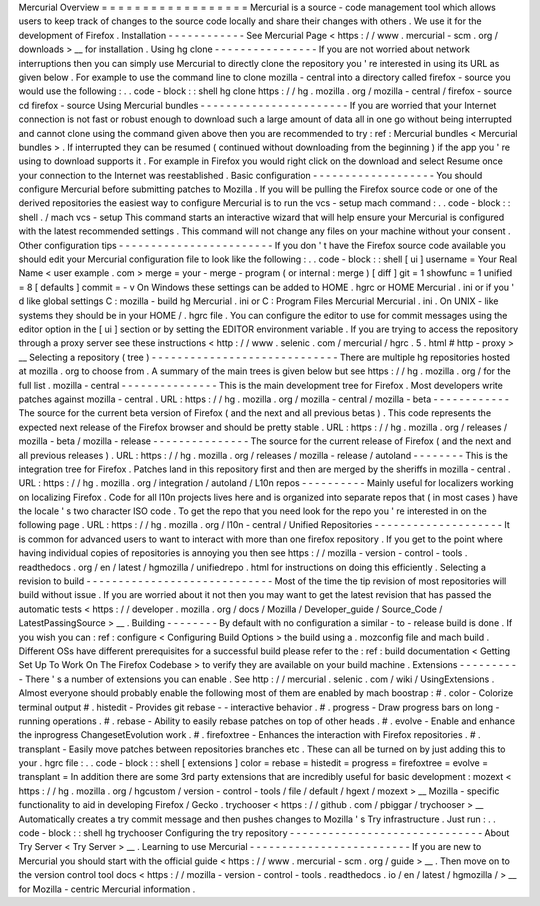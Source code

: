 Mercurial
Overview
=
=
=
=
=
=
=
=
=
=
=
=
=
=
=
=
=
=
Mercurial
is
a
source
-
code
management
tool
which
allows
users
to
keep
track
of
changes
to
the
source
code
locally
and
share
their
changes
with
others
.
We
use
it
for
the
development
of
Firefox
.
Installation
-
-
-
-
-
-
-
-
-
-
-
-
See
Mercurial
Page
<
https
:
/
/
www
.
mercurial
-
scm
.
org
/
downloads
>
__
for
installation
.
Using
hg
clone
-
-
-
-
-
-
-
-
-
-
-
-
-
-
-
-
If
you
are
not
worried
about
network
interruptions
then
you
can
simply
use
Mercurial
to
directly
clone
the
repository
you
'
re
interested
in
using
its
URL
as
given
below
.
For
example
to
use
the
command
line
to
clone
mozilla
-
central
into
a
directory
called
firefox
-
source
you
would
use
the
following
:
.
.
code
-
block
:
:
shell
hg
clone
https
:
/
/
hg
.
mozilla
.
org
/
mozilla
-
central
/
firefox
-
source
cd
firefox
-
source
Using
Mercurial
bundles
-
-
-
-
-
-
-
-
-
-
-
-
-
-
-
-
-
-
-
-
-
-
-
If
you
are
worried
that
your
Internet
connection
is
not
fast
or
robust
enough
to
download
such
a
large
amount
of
data
all
in
one
go
without
being
interrupted
and
cannot
clone
using
the
command
given
above
then
you
are
recommended
to
try
:
ref
:
Mercurial
bundles
<
Mercurial
bundles
>
.
If
interrupted
they
can
be
resumed
(
continued
without
downloading
from
the
beginning
)
if
the
app
you
'
re
using
to
download
supports
it
.
For
example
in
Firefox
you
would
right
click
on
the
download
and
select
Resume
once
your
connection
to
the
Internet
was
reestablished
.
Basic
configuration
-
-
-
-
-
-
-
-
-
-
-
-
-
-
-
-
-
-
-
You
should
configure
Mercurial
before
submitting
patches
to
Mozilla
.
If
you
will
be
pulling
the
Firefox
source
code
or
one
of
the
derived
repositories
the
easiest
way
to
configure
Mercurial
is
to
run
the
vcs
-
setup
mach
command
:
.
.
code
-
block
:
:
shell
.
/
mach
vcs
-
setup
This
command
starts
an
interactive
wizard
that
will
help
ensure
your
Mercurial
is
configured
with
the
latest
recommended
settings
.
This
command
will
not
change
any
files
on
your
machine
without
your
consent
.
Other
configuration
tips
-
-
-
-
-
-
-
-
-
-
-
-
-
-
-
-
-
-
-
-
-
-
-
-
If
you
don
'
t
have
the
Firefox
source
code
available
you
should
edit
your
Mercurial
configuration
file
to
look
like
the
following
:
.
.
code
-
block
:
:
shell
[
ui
]
username
=
Your
Real
Name
<
user
example
.
com
>
merge
=
your
-
merge
-
program
(
or
internal
:
merge
)
[
diff
]
git
=
1
showfunc
=
1
unified
=
8
[
defaults
]
commit
=
-
v
On
Windows
these
settings
can
be
added
to
HOME
\
.
hgrc
or
HOME
\
Mercurial
.
ini
or
if
you
'
d
like
global
settings
C
:
\
mozilla
-
build
\
hg
\
Mercurial
.
ini
or
C
:
\
Program
Files
\
Mercurial
\
Mercurial
.
ini
.
On
UNIX
-
like
systems
they
should
be
in
your
HOME
/
.
hgrc
file
.
You
can
configure
the
editor
to
use
for
commit
messages
using
the
editor
option
in
the
[
ui
]
section
or
by
setting
the
EDITOR
environment
variable
.
If
you
are
trying
to
access
the
repository
through
a
proxy
server
see
these
instructions
<
http
:
/
/
www
.
selenic
.
com
/
mercurial
/
hgrc
.
5
.
html
#
http
-
proxy
>
__
Selecting
a
repository
(
tree
)
-
-
-
-
-
-
-
-
-
-
-
-
-
-
-
-
-
-
-
-
-
-
-
-
-
-
-
-
-
There
are
multiple
hg
repositories
hosted
at
mozilla
.
org
to
choose
from
.
A
summary
of
the
main
trees
is
given
below
but
see
https
:
/
/
hg
.
mozilla
.
org
/
for
the
full
list
.
mozilla
-
central
-
-
-
-
-
-
-
-
-
-
-
-
-
-
-
This
is
the
main
development
tree
for
Firefox
.
Most
developers
write
patches
against
mozilla
-
central
.
URL
:
https
:
/
/
hg
.
mozilla
.
org
/
mozilla
-
central
/
mozilla
-
beta
-
-
-
-
-
-
-
-
-
-
-
-
The
source
for
the
current
beta
version
of
Firefox
(
and
the
next
and
all
previous
betas
)
.
This
code
represents
the
expected
next
release
of
the
Firefox
browser
and
should
be
pretty
stable
.
URL
:
https
:
/
/
hg
.
mozilla
.
org
/
releases
/
mozilla
-
beta
/
mozilla
-
release
-
-
-
-
-
-
-
-
-
-
-
-
-
-
-
The
source
for
the
current
release
of
Firefox
(
and
the
next
and
all
previous
releases
)
.
URL
:
https
:
/
/
hg
.
mozilla
.
org
/
releases
/
mozilla
-
release
/
autoland
-
-
-
-
-
-
-
-
This
is
the
integration
tree
for
Firefox
.
Patches
land
in
this
repository
first
and
then
are
merged
by
the
sheriffs
in
mozilla
-
central
.
URL
:
https
:
/
/
hg
.
mozilla
.
org
/
integration
/
autoland
/
L10n
repos
-
-
-
-
-
-
-
-
-
-
Mainly
useful
for
localizers
working
on
localizing
Firefox
.
Code
for
all
l10n
projects
lives
here
and
is
organized
into
separate
repos
that
(
in
most
cases
)
have
the
locale
'
s
two
character
ISO
code
.
To
get
the
repo
that
you
need
look
for
the
repo
you
'
re
interested
in
on
the
following
page
.
URL
:
https
:
/
/
hg
.
mozilla
.
org
/
l10n
-
central
/
Unified
Repositories
-
-
-
-
-
-
-
-
-
-
-
-
-
-
-
-
-
-
-
-
It
is
common
for
advanced
users
to
want
to
interact
with
more
than
one
firefox
repository
.
If
you
get
to
the
point
where
having
individual
copies
of
repositories
is
annoying
you
then
see
https
:
/
/
mozilla
-
version
-
control
-
tools
.
readthedocs
.
org
/
en
/
latest
/
hgmozilla
/
unifiedrepo
.
html
for
instructions
on
doing
this
efficiently
.
Selecting
a
revision
to
build
-
-
-
-
-
-
-
-
-
-
-
-
-
-
-
-
-
-
-
-
-
-
-
-
-
-
-
-
-
Most
of
the
time
the
tip
revision
of
most
repositories
will
build
without
issue
.
If
you
are
worried
about
it
not
then
you
may
want
to
get
the
latest
revision
that
has
passed
the
automatic
tests
<
https
:
/
/
developer
.
mozilla
.
org
/
docs
/
Mozilla
/
Developer_guide
/
Source_Code
/
LatestPassingSource
>
__
.
Building
-
-
-
-
-
-
-
-
By
default
with
no
configuration
a
similar
-
to
-
release
build
is
done
.
If
you
wish
you
can
:
ref
:
configure
<
Configuring
Build
Options
>
the
build
using
a
.
mozconfig
file
and
mach
build
.
Different
OSs
have
different
prerequisites
for
a
successful
build
please
refer
to
the
:
ref
:
build
documentation
<
Getting
Set
Up
To
Work
On
The
Firefox
Codebase
>
to
verify
they
are
available
on
your
build
machine
.
Extensions
-
-
-
-
-
-
-
-
-
-
There
'
s
a
number
of
extensions
you
can
enable
.
See
http
:
/
/
mercurial
.
selenic
.
com
/
wiki
/
UsingExtensions
.
Almost
everyone
should
probably
enable
the
following
most
of
them
are
enabled
by
mach
boostrap
:
#
.
color
-
Colorize
terminal
output
#
.
histedit
-
Provides
git
rebase
-
-
interactive
behavior
.
#
.
progress
-
Draw
progress
bars
on
long
-
running
operations
.
#
.
rebase
-
Ability
to
easily
rebase
patches
on
top
of
other
heads
.
#
.
evolve
-
Enable
and
enhance
the
inprogress
ChangesetEvolution
work
.
#
.
firefoxtree
-
Enhances
the
interaction
with
Firefox
repositories
.
#
.
transplant
-
Easily
move
patches
between
repositories
branches
etc
.
These
can
all
be
turned
on
by
just
adding
this
to
your
.
hgrc
file
:
.
.
code
-
block
:
:
shell
[
extensions
]
color
=
rebase
=
histedit
=
progress
=
firefoxtree
=
evolve
=
transplant
=
In
addition
there
are
some
3rd
party
extensions
that
are
incredibly
useful
for
basic
development
:
mozext
<
https
:
/
/
hg
.
mozilla
.
org
/
hgcustom
/
version
-
control
-
tools
/
file
/
default
/
hgext
/
mozext
>
__
Mozilla
-
specific
functionality
to
aid
in
developing
Firefox
/
Gecko
.
trychooser
<
https
:
/
/
github
.
com
/
pbiggar
/
trychooser
>
__
Automatically
creates
a
try
commit
message
and
then
pushes
changes
to
Mozilla
'
s
Try
infrastructure
.
Just
run
:
.
.
code
-
block
:
:
shell
hg
trychooser
Configuring
the
try
repository
-
-
-
-
-
-
-
-
-
-
-
-
-
-
-
-
-
-
-
-
-
-
-
-
-
-
-
-
-
-
About
Try
Server
<
Try
Server
>
__
.
Learning
to
use
Mercurial
-
-
-
-
-
-
-
-
-
-
-
-
-
-
-
-
-
-
-
-
-
-
-
-
-
If
you
are
new
to
Mercurial
you
should
start
with
the
official
guide
<
https
:
/
/
www
.
mercurial
-
scm
.
org
/
guide
>
__
.
Then
move
on
to
the
version
control
tool
docs
<
https
:
/
/
mozilla
-
version
-
control
-
tools
.
readthedocs
.
io
/
en
/
latest
/
hgmozilla
/
>
__
for
Mozilla
-
centric
Mercurial
information
.
